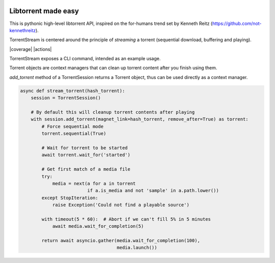 .. image:: docs/tree.jpeg

Libtorrent made easy
--------------------

This is pythonic high-level libtorrent API, inspired on the for-humans trend
set by Kenneth Reitz (https://github.com/not-kennethreitz).

TorrentStream is centered around the principle of `streaming` a torrent
(sequential download, buffering and playing).

|pypi| |release| |downloads| |python_versions| |pypi_versions| |coverage| |actions|

.. |pypi| image:: https://img.shields.io/pypi/l/torrentstream
.. |release| image:: https://img.shields.io/librariesio/release/pypi/torrentstream
.. |downloads| image:: https://img.shields.io/pypi/dm/torrentstream
.. |python_versions| image:: https://img.shields.io/pypi/pyversions/torrentstream
.. |pypi_versions| image:: https://img.shields.io/pypi/v/torrentstream

TorrentStream exposes a CLI command, intended as an example usage.

.. image:: docs/torrentstream_usage.png


Torrent objects are context managers that can clean up torrent content after
you finish using them.

*add_torrent* method of a TorrentSession returns a Torrent object, thus can be
used directly as a context manager.

.. code:: python

    async def stream_torrent(hash_torrent):
        session = TorrentSession()

        # By default this will cleanup torrent contents after playing
        with session.add_torrent(magnet_link=hash_torrent, remove_after=True) as torrent:
            # Force sequential mode
            torrent.sequential(True)

            # Wait for torrent to be started
            await torrent.wait_for('started')

            # Get first match of a media file
            try:
                media = next(a for a in torrent
                             if a.is_media and not 'sample' in a.path.lower())
            except StopIteration:
                raise Exception('Could not find a playable source')

            with timeout(5 * 60):  # Abort if we can't fill 5% in 5 minutes
                await media.wait_for_completion(5)

            return await asyncio.gather(media.wait_for_completion(100),
                                        media.launch())
